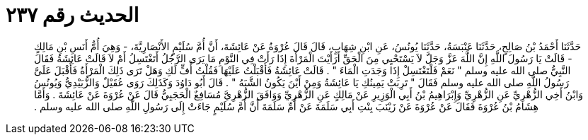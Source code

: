 
= الحديث رقم ٢٣٧

[quote.hadith]
حَدَّثَنَا أَحْمَدُ بْنُ صَالِحٍ، حَدَّثَنَا عَنْبَسَةُ، حَدَّثَنَا يُونُسُ، عَنِ ابْنِ شِهَابٍ، قَالَ قَالَ عُرْوَةُ عَنْ عَائِشَةَ، أَنَّ أُمَّ سُلَيْمٍ الأَنْصَارِيَّةَ، - وَهِيَ أُمُّ أَنَسِ بْنِ مَالِكٍ - قَالَتْ يَا رَسُولَ اللَّهِ إِنَّ اللَّهَ عَزَّ وَجَلَّ لاَ يَسْتَحْيِي مِنَ الْحَقِّ أَرَأَيْتَ الْمَرْأَةَ إِذَا رَأَتْ فِي النَّوْمِ مَا يَرَى الرَّجُلُ أَتَغْتَسِلُ أَمْ لاَ قَالَتْ عَائِشَةُ فَقَالَ النَّبِيُّ صلى الله عليه وسلم ‏"‏ نَعَمْ فَلْتَغْتَسِلْ إِذَا وَجَدَتِ الْمَاءَ ‏"‏ ‏.‏ قَالَتْ عَائِشَةُ فَأَقْبَلْتُ عَلَيْهَا فَقُلْتُ أُفٍّ لَكِ وَهَلْ تَرَى ذَلِكَ الْمَرْأَةُ فَأَقْبَلَ عَلَىَّ رَسُولُ اللَّهِ صلى الله عليه وسلم فَقَالَ ‏"‏ تَرِبَتْ يَمِينُكِ يَا عَائِشَةُ وَمِنْ أَيْنَ يَكُونُ الشَّبَهُ ‏"‏ ‏.‏ قَالَ أَبُو دَاوُدَ وَكَذَلِكَ رَوَى عُقَيْلٌ وَالزُّبَيْدِيُّ وَيُونُسُ وَابْنُ أَخِي الزُّهْرِيِّ عَنِ الزُّهْرِيِّ وَإِبْرَاهِيمُ بْنُ أَبِي الْوَزِيرِ عَنْ مَالِكٍ عَنِ الزُّهْرِيِّ وَوَافَقَ الزُّهْرِيَّ مُسَافِعٌ الْحَجَبِيُّ قَالَ عَنْ عُرْوَةَ عَنْ عَائِشَةَ ‏.‏ وَأَمَّا هِشَامُ بْنُ عُرْوَةَ فَقَالَ عَنْ عُرْوَةَ عَنْ زَيْنَبَ بِنْتِ أَبِي سَلَمَةَ عَنْ أُمِّ سَلَمَةَ أَنَّ أُمَّ سُلَيْمٍ جَاءَتْ إِلَى رَسُولِ اللَّهِ صلى الله عليه وسلم ‏.‏